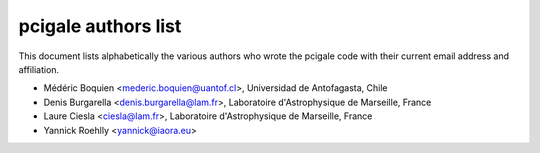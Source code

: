 pcigale authors list
====================

This document lists alphabetically the various authors who wrote the pcigale
code with their current email address and affiliation.

* Médéric Boquien <mederic.boquien@uantof.cl>,
  Universidad de Antofagasta, Chile
* Denis Burgarella <denis.burgarella@lam.fr>,
  Laboratoire d'Astrophysique de Marseille, France
* Laure Ciesla <ciesla@lam.fr>,
  Laboratoire d'Astrophysique de Marseille, France
* Yannick Roehlly <yannick@iaora.eu>
